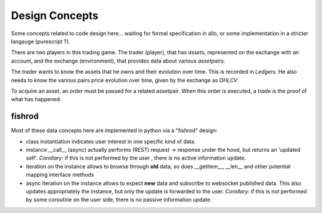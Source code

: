 Design Concepts
===============

Some concepts related to code design here...
waiting for formal specification in allo, or some implementation in a stricter langauge (purescript ?).

There are two players in this trading game. The trader (player), that has *assets*, represented on the exchange with an account,
and the exchange (environment), that provides data about various *assetpairs*.

The trader wants to know the assets that he owns and their evolution over time. This is recorded in *Ledgers*.
He also needs to know the various pairs price evolution over time, given by the exchange as *OHLCV*.

To acquire an asset, an *order* must be passed for a related assetpair.
When this order is executed, a *trade* is the proof of what has happened.


fishrod
-------

Most of these data concepts here are implemented in python via a "fishrod" design:

- class instantiation indicates user interest in one specific kind of data.
- instance __call__ (async) actually performs (REST) request -> response under the hood, but returns an 'updated self'.
  *Corollary:* if this is not performed by the user , there is no active information update.
- iteration on the instance allows to browse through **old** data,
  so does __getitem__, __len__ and other potential mapping interface methods
- async iteration on the instance allows to expect **new** data and subscribe to websocket published data.
  This also updates appropriately the instance, but only the update is forwarded to the user.
  *Corollary:* if this is not performed by some coroutine on the user side, there is no passive information update.




